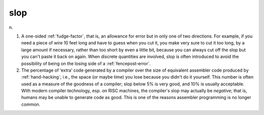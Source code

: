 .. _slop:

============================================================
slop
============================================================

n\.

1.
   A one-sided :ref:`fudge-factor`\, that is, an allowance for error but in only one of two directions.
   For example, if you need a piece of wire 10 feet long and have to guess when you cut it, you make very sure to cut it too long, by a large amount if necessary, rather than too short by even a little bit, because you can always cut off the slop but you can't paste it back on again.
   When discrete quantities are involved, slop is often introduced to avoid the possibility of being on the losing side of a :ref:`fencepost-error`\.

2.
   The percentage of ‘extra’ code generated by a compiler over the size of equivalent assembler code produced by :ref:`hand-hacking`\; i.e., the space (or maybe time) you lose because you didn't do it yourself.
   This number is often used as a measure of the goodness of a compiler; slop below 5% is very good, and 10% is usually acceptable.
   With modern compiler technology, esp.
   on RISC machines, the compiler's slop may actually be *negative*\; that is, humans may be unable to generate code as good.
   This is one of the reasons assembler programming is no longer common.

